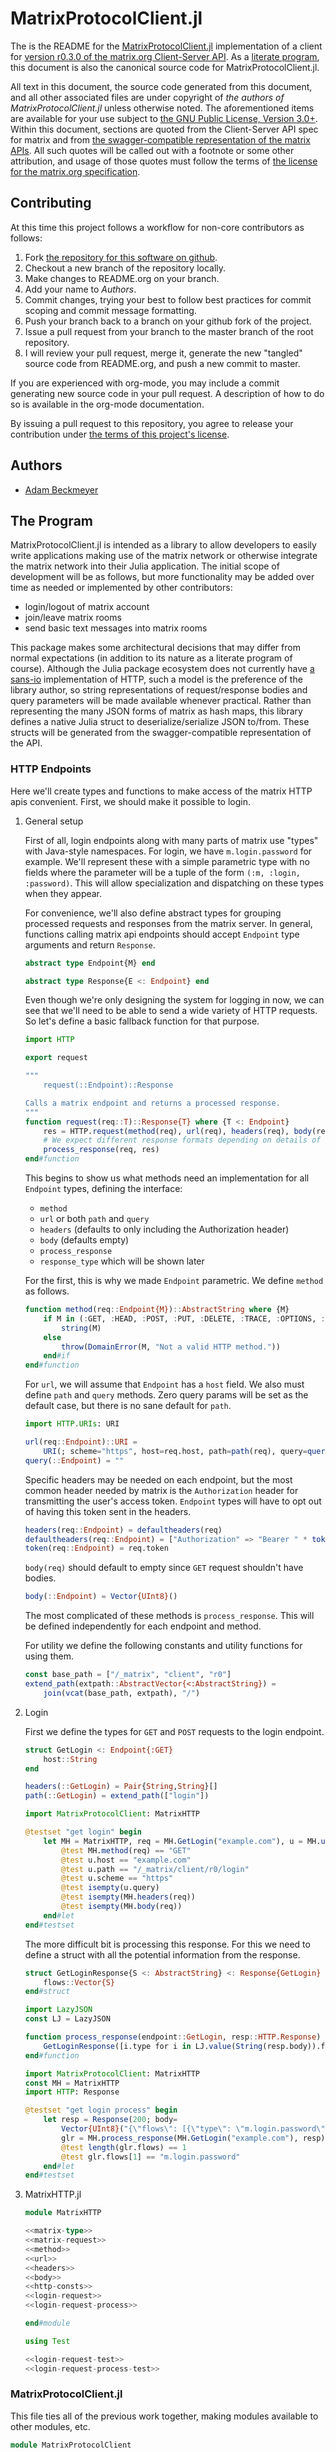 * MatrixProtocolClient.jl

The is the README for the [[https://github.com/non-Jedi/MatrixProtocolClient.jl][MatrixProtocolClient.jl]] implementation of a client for
[[https://matrix.org/docs/spec/client_server/r0.3.0.html][version r0.3.0 of the matrix.org Client-Server API]]. As a [[https://orgmode.org/worg/org-contrib/babel/intro.html#literate-programming][literate program]], this
document is also the canonical source code for MatrixProtocolClient.jl.

All text in this document, the source code generated from this document, and all
other associated files are under copyright of [[Authors][the authors of
MatrixProtocolClient.jl]] unless otherwise noted. The aforementioned items are
available for your use subject to [[https://github.com/non-Jedi/MatrixProtocolClient.jl/blob/master/LICENSE.md][the GNU Public License, Version 3.0+]]. Within
this document, sections are quoted from the Client-Server API spec for matrix
and from [[https://github.com/matrix-org/matrix-doc/tree/client-server/r0.3.0/api][the swagger-compatible representation of the matrix APIs]]. All such
quotes will be called out with a footnote or some other attribution, and usage
of those quotes must follow the terms of [[https://github.com/matrix-org/matrix-doc/blob/client-server/r0.3.0/LICENSE][the license for the matrix.org
specification]].

** Contributing

At this time this project follows a workflow for non-core contributors as
follows:

1. Fork [[https://github.com/non-Jedi/MatrixProtocolClient.jl][the repository for this software on github]].
2. Checkout a new branch of the repository locally.
3. Make changes to README.org on your branch.
4. Add your name to [[Authors]].
5. Commit changes, trying your best to follow best practices for commit scoping
   and commit message formatting.
6. Push your branch back to a branch on your github fork of the project.
7. Issue a pull request from your branch to the master branch of the root
   repository.
8. I will review your pull request, merge it, generate the new "tangled" source
   code from README.org, and push a new commit to master.

If you are experienced with org-mode, you may include a commit generating new
source code in your pull request. A description of how to do so is available in
the org-mode documentation.

By issuing a pull request to this repository, you agree to release your
contribution under [[https://github.com/non-Jedi/MatrixProtocolClient.jl/blob/master/LICENSE.md][the terms of this project's license]].

** Authors
- [[https://matrix.to/#/@adam:thebeckmeyers.xyz][Adam Beckmeyer]]

** The Program

MatrixProtocolClient.jl is intended as a library to allow developers to easily
write applications making use of the matrix network or otherwise integrate the
matrix network into their Julia application. The initial scope of development
will be as follows, but more functionality may be added over time as needed or
implemented by other contributors:

- login/logout of matrix account
- join/leave matrix rooms
- send basic text messages into matrix rooms

This package makes some architectural decisions that may differ from normal
expectations (in addition to its nature as a literate program of course).
Although the Julia package ecosystem does not currently have [[https://sans-io.readthedocs.io/][a sans-io]]
implementation of HTTP, such a model is the preference of the library author, so
string representations of request/response bodies and query parameters will be
made available whenever practical. Rather than representing the many JSON forms
of matrix as hash maps, this library defines a native Julia struct to
deserialize/serialize JSON to/from. These structs will be generated from the
swagger-compatible representation of the API.

*** HTTP Endpoints

Here we'll create types and functions to make access of the matrix HTTP apis
convenient. First, we should make it possible to login.

**** General setup

First of all, login endpoints along with many parts of matrix use "types" with
Java-style namespaces. For login, we have ~m.login.password~ for example. We'll
represent these with a simple parametric type with no fields where the parameter
will be a tuple of the form ~(:m, :login, :password)~. This will allow
specialization and dispatching on these types when they appear.

For convenience, we'll also define abstract types for grouping processed
requests and responses from the matrix server. In general, functions calling
matrix api endpoints should accept ~Endpoint~ type arguments and return
~Response~.

#+NAME: matrix-type
#+BEGIN_SRC julia
  abstract type Endpoint{M} end

  abstract type Response{E <: Endpoint} end
#+END_SRC

Even though we're only designing the system for logging in now, we can see that
we'll need to be able to send a wide variety of HTTP requests. So let's define a
basic fallback function for that purpose.

#+NAME: matrix-request
#+BEGIN_SRC julia
  import HTTP

  export request

  """
      request(::Endpoint)::Response

  Calls a matrix endpoint and returns a processed response.
  """
  function request(req::T)::Response{T} where {T <: Endpoint}
      res = HTTP.request(method(req), url(req), headers(req), body(req))
      # We expect different response formats depending on details of request
      process_response(req, res)
  end#function
#+END_SRC

This begins to show us what methods need an implementation for all
~Endpoint~ types, defining the interface: 

- ~method~
- ~url~ or both ~path~ and ~query~
- ~headers~ (defaults to only including the Authorization header)
- ~body~ (defaults empty)
- ~process_response~
- ~response_type~ which will be shown later

For the first, this is why we made ~Endpoint~ parametric. We define
~method~ as follows.

#+NAME: method
#+BEGIN_SRC julia
  function method(req::Endpoint{M})::AbstractString where {M}
      if M in (:GET, :HEAD, :POST, :PUT, :DELETE, :TRACE, :OPTIONS, :CONNECT, :PATCH)
          string(M)
      else
          throw(DomainError(M, "Not a valid HTTP method."))
      end#if
  end#function
#+END_SRC

For ~url~, we will assume that ~Endpoint~ has a ~host~ field. We also must
define ~path~ and ~query~ methods. Zero query params will be set as the default
case, but there is no sane default for ~path~.

#+NAME: url
#+BEGIN_SRC julia
  import HTTP.URIs: URI

  url(req::Endpoint)::URI =
      URI(; scheme="https", host=req.host, path=path(req), query=query(req))
  query(::Endpoint) = ""
#+END_SRC

Specific headers may be needed on each endpoint, but the most common header
needed by matrix is the ~Authorization~ header for transmitting the user's
access token. ~Endpoint~ types will have to opt out of having this token
sent in the headers.

#+NAME: headers
#+BEGIN_SRC julia
  headers(req::Endpoint) = defaultheaders(req)
  defaultheaders(req::Endpoint) = ["Authorization" => "Bearer " * token(req)]
  token(req::Endpoint) = req.token
#+END_SRC

~body(req)~ should default to empty since =GET= request shouldn't have bodies.

#+NAME: body
#+BEGIN_SRC julia
  body(::Endpoint) = Vector{UInt8}()
#+END_SRC

The most complicated of these methods is ~process_response~. This will be
defined independently for each endpoint and method.

For utility we define the following constants and utility functions for using
them.

#+NAME: http-consts
#+begin_src julia
  const base_path = ["/_matrix", "client", "r0"]
  extend_path(extpath::AbstractVector{<:AbstractString}) =
      join(vcat(base_path, extpath), "/")
#+end_src

**** Login

First we define the types for ~GET~ and ~POST~ requests to the login endpoint.

#+NAME: login-request
#+begin_src julia
  struct GetLogin <: Endpoint{:GET}
      host::String
  end

  headers(::GetLogin) = Pair{String,String}[]
  path(::GetLogin) = extend_path(["login"])
#+end_src

#+NAME: login-request-test
#+begin_src julia
  import MatrixProtocolClient: MatrixHTTP

  @testset "get login" begin
      let MH = MatrixHTTP, req = MH.GetLogin("example.com"), u = MH.url(req)
          @test MH.method(req) == "GET"
          @test u.host == "example.com"
          @test u.path == "/_matrix/client/r0/login"
          @test u.scheme == "https"
          @test isempty(u.query)
          @test isempty(MH.headers(req))
          @test isempty(MH.body(req))
      end#let
  end#testset

#+end_src

The more difficult bit is processing this response. For this we need
to define a struct with all the potential information from the
response.

#+NAME: login-request-process
#+begin_src julia
  struct GetLoginResponse{S <: AbstractString} <: Response{GetLogin}
	  flows::Vector{S}
  end#struct

  import LazyJSON
  const LJ = LazyJSON

  function process_response(endpoint::GetLogin, resp::HTTP.Response)
	  GetLoginResponse([i.type for i in LJ.value(String(resp.body)).flows])
  end#function
#+end_src

#+NAME: login-request-process-test
#+begin_src julia
  import MatrixProtocolClient: MatrixHTTP
  const MH = MatrixHTTP
  import HTTP: Response

  @testset "get login process" begin
	  let resp = Response(200; body=
		  Vector{UInt8}("{\"flows\": [{\"type\": \"m.login.password\"}]}")),
		  glr = MH.process_response(MH.GetLogin("example.com"), resp)
		  @test length(glr.flows) == 1
		  @test glr.flows[1] == "m.login.password"
	  end#let
  end#testset
#+end_src

**** MatrixHTTP.jl

#+BEGIN_SRC julia :tangle src/MatrixHTTP.jl :noweb yes :comments noweb
  module MatrixHTTP

  <<matrix-type>>
  <<matrix-request>>
  <<method>>
  <<url>>
  <<headers>>
  <<body>>
  <<http-consts>>
  <<login-request>>
  <<login-request-process>>

  end#module
#+END_SRC

#+BEGIN_SRC julia :tangle test/MatrixHTTP.jl :noweb yes :comments noweb
  using Test

  <<login-request-test>>
  <<login-request-process-test>>
#+END_SRC


*** MatrixProtocolClient.jl

This file ties all of the previous work together, making modules available to
other modules, etc.

#+BEGIN_SRC julia :tangle src/MatrixProtocolClient.jl :comments noweb
  module MatrixProtocolClient

  include("MatrixHTTP.jl")

  end#module
#+END_SRC

This file runs all the tests written in other files.

#+BEGIN_SRC julia :tangle test/runtests.jl :comments noweb
  include("MatrixHTTP.jl")
#+END_SRC
